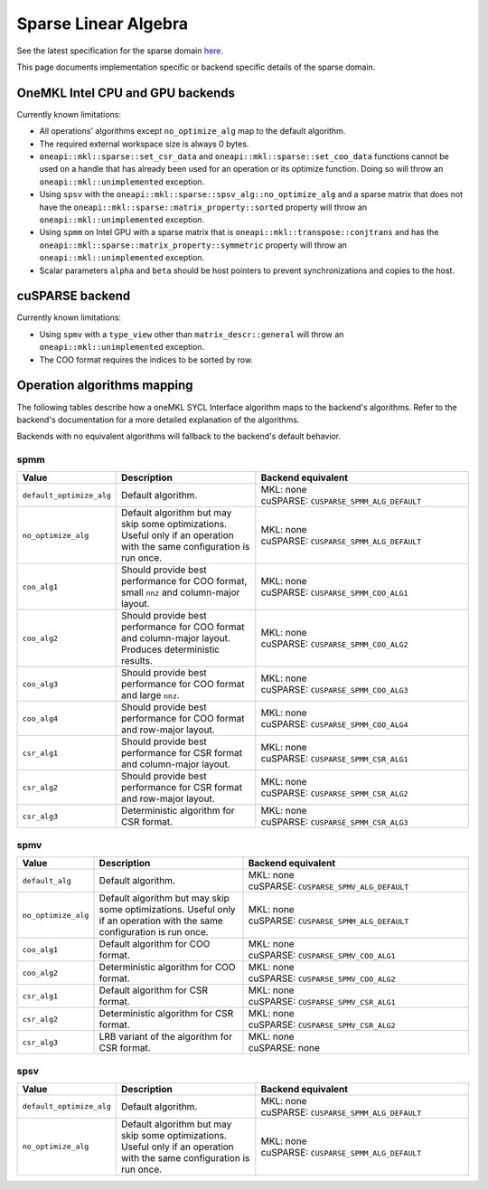 .. _onemkl_sparse_linear_algebra:

Sparse Linear Algebra
=====================

See the latest specification for the sparse domain `here
<https://oneapi-spec.uxlfoundation.org/specifications/oneapi/latest/elements/onemkl/source/domains/spblas/spblas>`_.

This page documents implementation specific or backend specific details of the
sparse domain.

OneMKL Intel CPU and GPU backends
---------------------------------

Currently known limitations:

- All operations' algorithms except ``no_optimize_alg`` map to the default
  algorithm.
- The required external workspace size is always 0 bytes.
- ``oneapi::mkl::sparse::set_csr_data`` and
  ``oneapi::mkl::sparse::set_coo_data`` functions cannot be used on a handle
  that has already been used for an operation or its optimize function. Doing so
  will throw an ``oneapi::mkl::unimplemented`` exception.
- Using ``spsv`` with the ``oneapi::mkl::sparse::spsv_alg::no_optimize_alg`` and
  a sparse matrix that does not have the
  ``oneapi::mkl::sparse::matrix_property::sorted`` property will throw an
  ``oneapi::mkl::unimplemented`` exception.
- Using ``spmm`` on Intel GPU with a sparse matrix that is
  ``oneapi::mkl::transpose::conjtrans`` and has the
  ``oneapi::mkl::sparse::matrix_property::symmetric`` property will throw an
  ``oneapi::mkl::unimplemented`` exception.
- Scalar parameters ``alpha`` and ``beta`` should be host pointers to prevent
  synchronizations and copies to the host.


cuSPARSE backend
----------------

Currently known limitations:

- Using ``spmv`` with a ``type_view`` other than ``matrix_descr::general`` will
  throw an ``oneapi::mkl::unimplemented`` exception.
- The COO format requires the indices to be sorted by row.


Operation algorithms mapping
----------------------------

The following tables describe how a oneMKL SYCL Interface algorithm maps to the
backend's algorithms. Refer to the backend's documentation for a more detailed
explanation of the algorithms.

Backends with no equivalent algorithms will fallback to the backend's default
behavior.


spmm
^^^^

.. list-table::
   :header-rows: 1
   :widths: 10 30 45

   * - Value
     - Description
     - Backend equivalent
   * - ``default_optimize_alg``
     - Default algorithm.
     - | MKL: none
       | cuSPARSE: ``CUSPARSE_SPMM_ALG_DEFAULT``
   * - ``no_optimize_alg``
     - Default algorithm but may skip some optimizations. Useful only if an
       operation with the same configuration is run once.
     - | MKL: none
       | cuSPARSE: ``CUSPARSE_SPMM_ALG_DEFAULT``
   * - ``coo_alg1``
     - Should provide best performance for COO format, small ``nnz`` and
       column-major layout.
     - | MKL: none
       | cuSPARSE: ``CUSPARSE_SPMM_COO_ALG1``
   * - ``coo_alg2``
     - Should provide best performance for COO format and column-major layout.
       Produces deterministic results.
     - | MKL: none
       | cuSPARSE: ``CUSPARSE_SPMM_COO_ALG2``
   * - ``coo_alg3``
     - Should provide best performance for COO format and large ``nnz``.
     - | MKL: none
       | cuSPARSE: ``CUSPARSE_SPMM_COO_ALG3``
   * - ``coo_alg4``
     - Should provide best performance for COO format and row-major layout.
     - | MKL: none
       | cuSPARSE: ``CUSPARSE_SPMM_COO_ALG4``
   * - ``csr_alg1``
     - Should provide best performance for CSR format and column-major layout.
     - | MKL: none
       | cuSPARSE: ``CUSPARSE_SPMM_CSR_ALG1``
   * - ``csr_alg2``
     - Should provide best performance for CSR format and row-major layout.
     - | MKL: none
       | cuSPARSE: ``CUSPARSE_SPMM_CSR_ALG2``
   * - ``csr_alg3``
     - Deterministic algorithm for CSR format.
     - | MKL: none
       | cuSPARSE: ``CUSPARSE_SPMM_CSR_ALG3``


spmv
^^^^

.. list-table::
   :header-rows: 1
   :widths: 10 30 45

   * - Value
     - Description
     - Backend equivalent
   * - ``default_alg``
     - Default algorithm.
     - | MKL: none
       | cuSPARSE: ``CUSPARSE_SPMV_ALG_DEFAULT``
   * - ``no_optimize_alg``
     - Default algorithm but may skip some optimizations. Useful only if an
       operation with the same configuration is run once.
     - | MKL: none
       | cuSPARSE: ``CUSPARSE_SPMM_ALG_DEFAULT``
   * - ``coo_alg1``
     - Default algorithm for COO format.
     - | MKL: none
       | cuSPARSE: ``CUSPARSE_SPMV_COO_ALG1``
   * - ``coo_alg2``
     - Deterministic algorithm for COO format.
     - | MKL: none
       | cuSPARSE: ``CUSPARSE_SPMV_COO_ALG2``
   * - ``csr_alg1``
     - Default algorithm for CSR format.
     - | MKL: none
       | cuSPARSE: ``CUSPARSE_SPMV_CSR_ALG1``
   * - ``csr_alg2``
     - Deterministic algorithm for CSR format.
     - | MKL: none
       | cuSPARSE: ``CUSPARSE_SPMV_CSR_ALG2``
   * - ``csr_alg3``
     - LRB variant of the algorithm for CSR format.
     - | MKL: none
       | cuSPARSE: none


spsv
^^^^

.. list-table::
   :header-rows: 1
   :widths: 10 30 45

   * - Value
     - Description
     - Backend equivalent
   * - ``default_optimize_alg``
     - Default algorithm.
     - | MKL: none
       | cuSPARSE: ``CUSPARSE_SPMM_ALG_DEFAULT``
   * - ``no_optimize_alg``
     - Default algorithm but may skip some optimizations. Useful only if an
       operation with the same configuration is run once.
     - | MKL: none
       | cuSPARSE: ``CUSPARSE_SPMM_ALG_DEFAULT``
